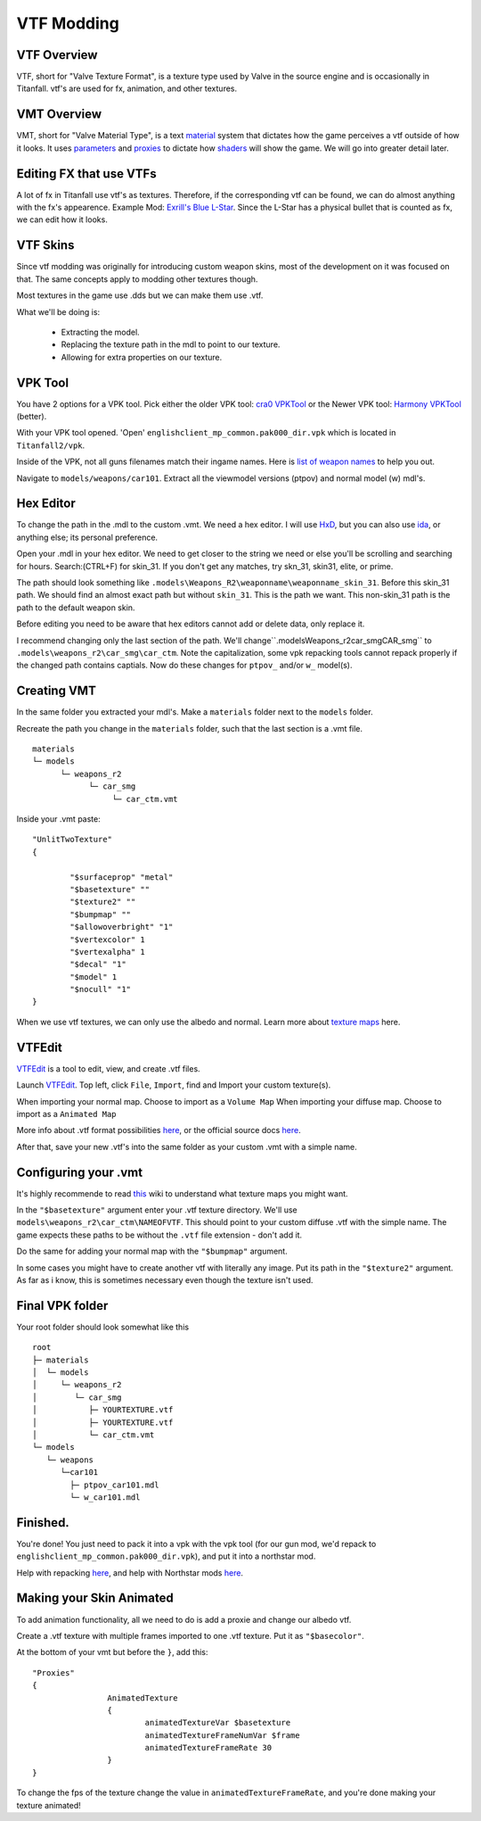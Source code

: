VTF Modding
===========

VTF Overview
------------

VTF, short for "Valve Texture Format", is a texture type used by Valve in the source engine and is occasionally in Titanfall. vtf's are used for fx, animation, and other textures. 


VMT Overview
------------

VMT, short for "Valve Material Type", is a text `material <https://developer.valvesoftware.com/wiki/Material>`__ system that dictates how the game perceives a vtf outside of how it looks. It uses `parameters <https://developer.valvesoftware.com/wiki/Category:List_of_Shader_Parameters>`__ and `proxies <https://developer.valvesoftware.com/wiki/Material_proxies>`__ to dictate how `shaders <https://developer.valvesoftware.com/wiki/Shader>`__ will show the game. We will go into greater detail later.

Editing FX that use VTFs
------------------------

A lot of fx in Titanfall use vtf's as textures. Therefore, if the corresponding vtf can be found, we can do almost anything with the fx's appearence.
Example Mod: `Exrill's Blue L-Star <https://northstar.thunderstore.io/package/EXRILL/Exrills_Blue_Lstar/>`_.
Since the L-Star has a physical bullet that is counted as fx, we can edit how it looks.

VTF Skins
---------

Since vtf modding was originally for introducing custom weapon skins, most of the development on it was focused on that. The same concepts apply to modding other textures though.

Most textures in the game use .dds but we can make them use .vtf. 

What we'll be doing is:

  - Extracting the model.
  - Replacing the texture path in the mdl to point to our texture.
  - Allowing for extra properties on our texture.

.. _VPK Tool: https://github.com/Wanty5883/Titanfall2/blob/master/tools/Titanfall_VPKTool3.4_Portable.zip

VPK Tool
--------
.. _cra0 VPKTool: https://github.com/Wanty5883/Titanfall2/blob/master/tools/Titanfall_VPKTool3.4_Portable.zip

.. _Harmony VPKTool: https://github.com/harmonytf/HarmonyVPKTool

You have 2 options for a VPK tool. Pick either the older VPK tool: `cra0 VPKTool`_ or the Newer VPK tool: `Harmony VPKTool`_ (better).

With your VPK tool opened. 'Open' ``englishclient_mp_common.pak000_dir.vpk`` which is located in ``Titanfall2/vpk``. 

Inside of the VPK, not all guns filenames match their ingame names. Here is `list of weapon names <https://noskill.gitbook.io/titanfall2/documentation/file-location/weapon/weapon-model>`_ to help you out. 

Navigate to ``models/weapons/car101``. Extract all the viewmodel versions (ptpov) and normal model (w) mdl's.

Hex Editor
----------

To change the path in the .mdl to the custom .vmt. We need a hex editor. I will use `HxD`_, but you can also use `ida`_, or anything else; its personal preference. 

.. _HxD: https://mh-nexus.de/en/hxd/
.. _ida: https://hex-rays.com/ida-free/


Open your .mdl in your hex editor. We need to get closer to the string we need or else you'll be scrolling and searching for hours. Search:(CTRL+F) for skin_31. If you don't get any matches, try skn_31, skin31, elite, or prime.

The path should look something like ``.models\Weapons_R2\weaponname\weaponname_skin_31``. Before this skin_31 path. We should find an almost exact path but without ``skin_31``. This is the path we want. This non-skin_31 path is the path to the default weapon skin.

Before editing you need to be aware that hex editors cannot add or delete data, only replace it. 

I recommend changing only the last section of the path. We'll change``.models\Weapons_r2\car_smg\CAR_smg`` to ``.models\weapons_r2\car_smg\car_ctm``. Note the capitalization, some vpk repacking tools cannot repack properly if the changed path contains captials. Now do these changes for ``ptpov_`` and/or ``w_`` model(s). 

Creating VMT
-------------

In the same folder you extracted your mdl's. Make a ``materials`` folder next to the ``models`` folder. 

Recreate the path you change in the ``materials`` folder, such that the last section is a .vmt file. 

::

	materials
	└─ models
	      └─ weapons_r2
	            └─ car_smg
	                 └─ car_ctm.vmt

Inside your .vmt paste:
::

	"UnlitTwoTexture"
	{

		"$surfaceprop" "metal"
		"$basetexture" ""
		"$texture2" ""
		"$bumpmap" ""	
		"$allowoverbright" "1"
		"$vertexcolor" 1
		"$vertexalpha" 1	
		"$decal" "1"
		"$model" 1
		"$nocull" "1"
	}


When we use vtf textures, we can only use the albedo and normal. Learn more about `texture maps <https://retryy.gitbook.io/tf2/wiki/create/texturemaps>`_ here.

VTFEdit
--------

`VTFEdit`_ is a tool to edit, view, and create .vtf files.

.. _VTFEdit: https://nemstools.github.io/pages/VTFLib-Download.html

Launch `VTFEdit`_. Top left, click ``File``, ``Import``, find and Import your custom texture(s). 

When importing your normal map. Choose to import as a ``Volume Map``
When importing your diffuse map. Choose to import as a ``Animated Map``

More info about .vtf format possibilities `here <https://retryy.gitbook.io/tf2/wiki/create/formats>`_, or the official source docs `here <https://developer.valvesoftware.com/wiki/Valve_Texture_Format>`_.

After that, save your new .vtf's into the same folder as your custom .vmt with a simple name.

Configuring your .vmt
---------------------

It's highly recommende to read `this <https://retryy.gitbook.io/tf2/wiki/create/texturemaps>`_ wiki to understand what texture maps you might want.

In the ``"$basetexture"`` argument enter your .vtf texture directory. We'll use ``models\weapons_r2\car_ctm\NAMEOFVTF``. This should point to your custom diffuse .vtf with the simple name. The game expects these paths to be without the ``.vtf`` file extension - don't add it.

Do the same for adding your normal map with the ``"$bumpmap"`` argument.

In some cases you might have to create another vtf with literally any image. Put its path in the ``"$texture2"`` argument. As far as i know, this is sometimes necessary even though the texture isn't used.

Final VPK folder
----------------

Your root folder should look somewhat like this

::

	root
	├─ materials
	│  └─ models
	│     └─ weapons_r2
	│        └─ car_smg
	│           ├─ YOURTEXTURE.vtf
	│           ├─ YOURTEXTURE.vtf
	│           └─ car_ctm.vmt
	└─ models
	   └─ weapons
	      └─car101
	        ├─ ptpov_car101.mdl
	        └─ w_car101.mdl

Finished.
---------

You're done! You just need to pack it into a vpk with the vpk tool (for our gun mod, we'd repack to ``englishclient_mp_common.pak000_dir.vpk``), and put it into a northstar mod. 

Help with repacking `here <https://noskill.gitbook.io/titanfall2/intro/duction/vpk-packpack>`_, and help with Northstar mods `here <https://r2northstar.readthedocs.io/en/latest/guides/gettingstarted.html>`_.

Making your Skin Animated
-------------------------

To add animation functionality, all we need to do is add a proxie and change our albedo vtf. 

Create a .vtf texture with multiple frames imported to one .vtf texture. Put it as ``"$basecolor"``.

At the bottom of your vmt but before the ``}``, add this:
::
	"Proxies"
	{
			AnimatedTexture
			{
				animatedTextureVar $basetexture
				animatedTextureFrameNumVar $frame
				animatedTextureFrameRate 30
			}
	}

To change the fps of the texture change the value in ``animatedTextureFrameRate``, and you're done making your texture animated!